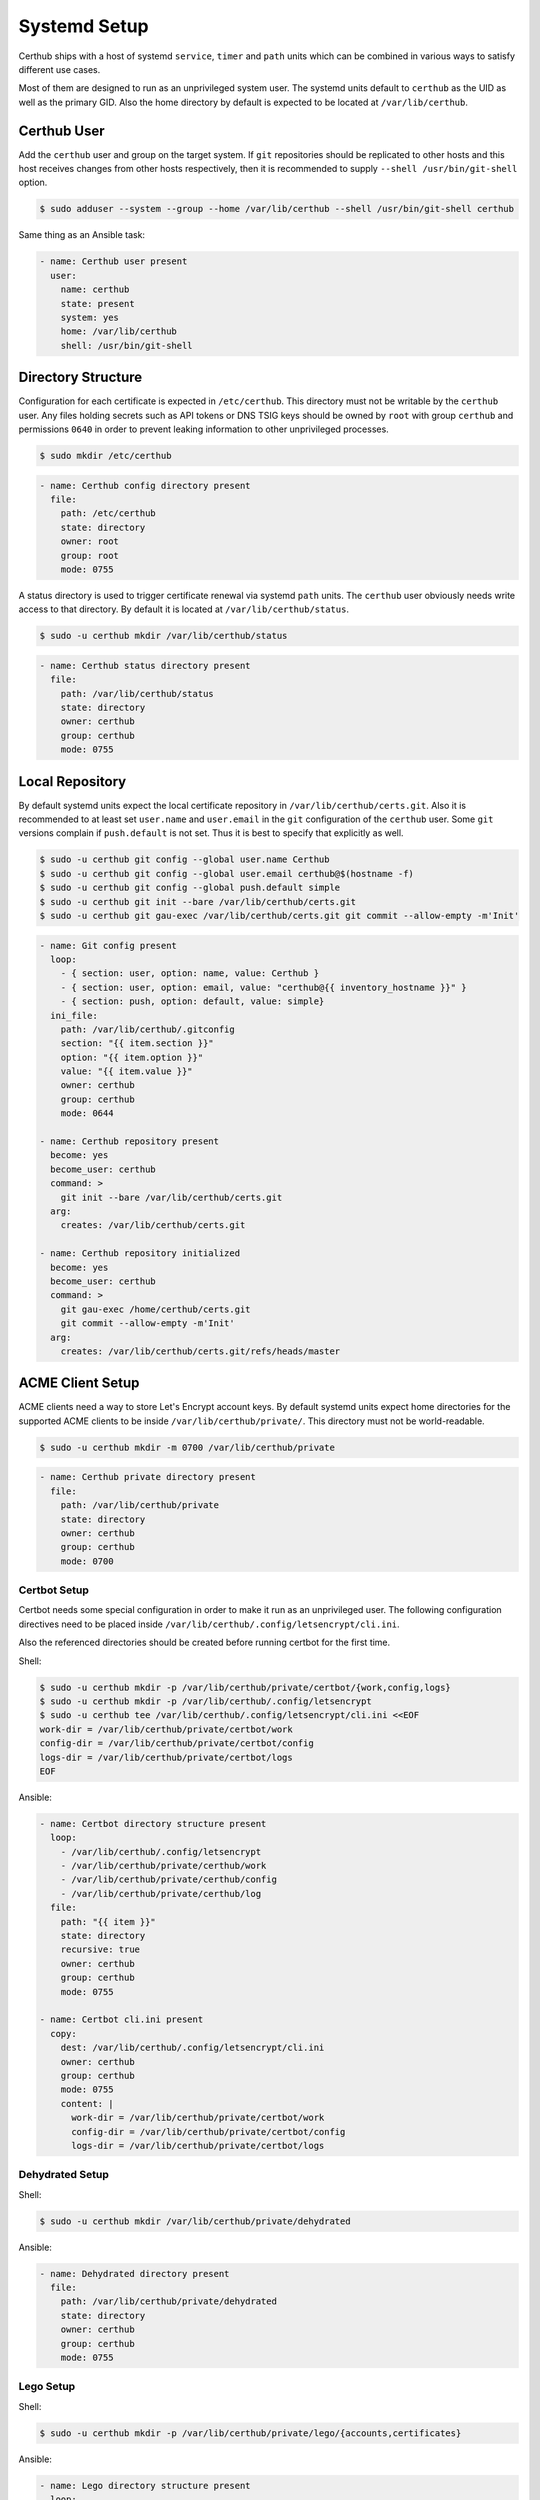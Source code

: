 Systemd Setup
=============

Certhub ships with a host of systemd ``service``, ``timer`` and ``path`` units
which can be combined in various ways to satisfy different use cases.

Most of them are designed to run as an unprivileged system user. The systemd
units default to ``certhub`` as the UID as well as the primary GID. Also the
home directory by default is expected to be located at ``/var/lib/certhub``.


Certhub User
------------

Add the ``certhub`` user and group on the target system. If ``git``
repositories should be replicated to other hosts and this host receives changes
from other hosts respectively, then it is recommended to supply
``--shell /usr/bin/git-shell`` option.

.. code-block:: shell

    $ sudo adduser --system --group --home /var/lib/certhub --shell /usr/bin/git-shell certhub

Same thing as an Ansible task:

.. code-block:: yaml

    - name: Certhub user present
      user:
        name: certhub
        state: present
        system: yes
        home: /var/lib/certhub
        shell: /usr/bin/git-shell


Directory Structure
-------------------

Configuration for each certificate is expected in ``/etc/certhub``. This
directory must not be writable by the ``certhub`` user. Any files holding
secrets such as API tokens or DNS TSIG keys should be owned by ``root`` with
group ``certhub`` and permissions ``0640`` in order to prevent leaking
information to other unprivileged processes.

.. code-block:: shell

    $ sudo mkdir /etc/certhub

.. code-block:: yaml

    - name: Certhub config directory present
      file:
        path: /etc/certhub
        state: directory
        owner: root
        group: root
        mode: 0755

A status directory is used to trigger certificate renewal via systemd ``path``
units. The ``certhub`` user obviously needs write access to that directory. By
default it is located at ``/var/lib/certhub/status``.

.. code-block:: shell

    $ sudo -u certhub mkdir /var/lib/certhub/status

.. code-block:: yaml

    - name: Certhub status directory present
      file:
        path: /var/lib/certhub/status
        state: directory
        owner: certhub
        group: certhub
        mode: 0755


Local Repository
----------------

By default systemd units expect the local certificate repository in
``/var/lib/certhub/certs.git``. Also it is recommended to at least set
``user.name`` and ``user.email`` in the ``git`` configuration of the
``certhub`` user. Some ``git`` versions complain if ``push.default`` is not
set. Thus it is best to specify that explicitly as well.

.. code-block:: shell

    $ sudo -u certhub git config --global user.name Certhub
    $ sudo -u certhub git config --global user.email certhub@$(hostname -f)
    $ sudo -u certhub git config --global push.default simple
    $ sudo -u certhub git init --bare /var/lib/certhub/certs.git
    $ sudo -u certhub git gau-exec /var/lib/certhub/certs.git git commit --allow-empty -m'Init'

.. code-block:: yaml

    - name: Git config present
      loop:
        - { section: user, option: name, value: Certhub }
        - { section: user, option: email, value: "certhub@{{ inventory_hostname }}" }
        - { section: push, option: default, value: simple}
      ini_file:
        path: /var/lib/certhub/.gitconfig
        section: "{{ item.section }}"
        option: "{{ item.option }}"
        value: "{{ item.value }}"
        owner: certhub
        group: certhub
        mode: 0644

    - name: Certhub repository present
      become: yes
      become_user: certhub
      command: >
        git init --bare /var/lib/certhub/certs.git
      arg:
        creates: /var/lib/certhub/certs.git

    - name: Certhub repository initialized
      become: yes
      become_user: certhub
      command: >
        git gau-exec /home/certhub/certs.git
        git commit --allow-empty -m'Init'
      arg:
        creates: /var/lib/certhub/certs.git/refs/heads/master


ACME Client Setup
-----------------

ACME clients need a way to store Let's Encrypt account keys. By default systemd
units expect home directories for the supported ACME clients to be inside
``/var/lib/certhub/private/``. This directory must not be world-readable.

.. code-block:: shell

    $ sudo -u certhub mkdir -m 0700 /var/lib/certhub/private

.. code-block:: yaml

    - name: Certhub private directory present
      file:
        path: /var/lib/certhub/private
        state: directory
        owner: certhub
        group: certhub
        mode: 0700


Certbot Setup
^^^^^^^^^^^^^

Certbot needs some special configuration in order to make it run as an
unprivileged user. The following configuration directives need to be placed
inside ``/var/lib/certhub/.config/letsencrypt/cli.ini``.

.. :

    work-dir = /var/lib/certhub/private/certbot/work
    config-dir = /var/lib/certhub/private/certbot/config
    logs-dir = /var/lib/certhub/private/certbot/logs

Also the referenced directories should be created before running certbot for
the first time.

Shell:

.. code-block:: shell

    $ sudo -u certhub mkdir -p /var/lib/certhub/private/certbot/{work,config,logs}
    $ sudo -u certhub mkdir -p /var/lib/certhub/.config/letsencrypt
    $ sudo -u certhub tee /var/lib/certhub/.config/letsencrypt/cli.ini <<EOF
    work-dir = /var/lib/certhub/private/certbot/work
    config-dir = /var/lib/certhub/private/certbot/config
    logs-dir = /var/lib/certhub/private/certbot/logs
    EOF

Ansible:

.. code-block:: yaml

    - name: Certbot directory structure present
      loop:
        - /var/lib/certhub/.config/letsencrypt
        - /var/lib/certhub/private/certhub/work
        - /var/lib/certhub/private/certhub/config
        - /var/lib/certhub/private/certhub/log
      file:
        path: "{{ item }}"
        state: directory
        recursive: true
        owner: certhub
        group: certhub
        mode: 0755

    - name: Certbot cli.ini present
      copy:
        dest: /var/lib/certhub/.config/letsencrypt/cli.ini
        owner: certhub
        group: certhub
        mode: 0755
        content: |
          work-dir = /var/lib/certhub/private/certbot/work
          config-dir = /var/lib/certhub/private/certbot/config
          logs-dir = /var/lib/certhub/private/certbot/logs


Dehydrated Setup
^^^^^^^^^^^^^^^^

Shell:

.. code-block:: shell

    $ sudo -u certhub mkdir /var/lib/certhub/private/dehydrated

Ansible:

.. code-block:: yaml

    - name: Dehydrated directory present
      file:
        path: /var/lib/certhub/private/dehydrated
        state: directory
        owner: certhub
        group: certhub
        mode: 0755


Lego Setup
^^^^^^^^^^

Shell:

.. code-block:: shell

    $ sudo -u certhub mkdir -p /var/lib/certhub/private/lego/{accounts,certificates}

Ansible:

.. code-block:: yaml

    - name: Lego directory structure present
      loop:
        - /var/lib/certhub/private/lego/accounts
        - /var/lib/certhub/private/lego/certificates
      file:
        path: "{{ item }}"
        state: directory
        recursive: true
        owner: certhub
        group: certhub
        mode: 0755


Domain Validation
^^^^^^^^^^^^^^^^^

Choose the challenge method which best suits the infrastructure. DNS-01
challenge is unavoidable for wildcard certificates. Currently DNS-01 is the
only method which is supported out-of-the box by certhub and which is covered
by integration tests.

Certhub ships with DNS-01 challenge hooks for ``nsupdate`` and Lexicon_. The
hooks need to be configured via the
`hook-nsupdate-auth.conf <https://github.com/znerol/certhub/blob/master/lib/systemd/dropins/hook-nsupdate-auth.conf>`__
and `hook-lexicon-auth.conf <https://github.com/znerol/certhub/blob/master/lib/systemd/dropins/hook-lexicon-auth.conf>`__
unit drop-ins shipped with certhub.

There is a separate `lego-challenge.conf <https://github.com/znerol/certhub/blob/master/lib/systemd/dropins/lego-challenge.conf>`__
drop-in for lego.

Note that it is not recommended to specify secrets like API tokens in
environment variables or command line flags. Regrettably most of todays
software authors seem ignore this fact. An effective way to prevent secrets
from leaking via process table is to keep them in files with tight access
restrictions. Regrettably neither Lexicon_ nor lego do support this approach.
Thus for production grade setups it is unavoidable to either use the
``nsupdate`` method or implement custom challenge hook scripts.

Also note that HTTP-01 validation can be implemented quite easily if a reverse
proxy serving the whole range of sites is already in place. In this case it is
enough to proxy the path ``.well-known/acme-challenge`` to the certhub
controller and then run a HTTP server and an ACME client in webroot-mode.

Refer to the following section for detailed directives on how to customize
services via drop-ins.


Systemd Unit Customization
--------------------------

Certhub ships with `systemd units <https://github.com/znerol/certhub/tree/master/lib/systemd>`__
which are capable of running one of the supported ACME clients in order to
issue or renew a certificate and then store it in the certificate repository.

All the units are extensively configurable via systemd unit drop-ins. Units and
drop-ins shipped with certhub are located in ``lib/systemd/system`` inside the
installation prefix (usually ``/usr/local``). Create corresponding drop-in
directories inside ``/etc/systemd/system`` and then copy over selected drop-ins
in order to customize certhub ``service``, ``path`` and ``timer`` units.


Certificates
------------

All systemd units are designed as templates. The instance name serves as the
basename for configuration as well as generated certificates.

In order to avoid problems it is recommended to only use characters allowed in
path components. I.e., alphanumeric plus URL-safe special characters such as
the period and minus.

The following steps are required to configure a new certificate.

* Generate a CSR from the TLS servers private key. When working with Ansible
  use `delegation <https://docs.ansible.com/ansible/latest/user_guide/playbooks_delegation.html#delegation>`__
  to run the ``openssl req`` command on another host than the certhub
  controller.
* Add the CSR to ``/etc/certhub/<basename>.csr.pem``. In simple setups it is
  recommended to use the domain name as the config base name.
* Add additional configuration for the ACME client to one of the following
  files: ``/etc/certhub/<basename>.certbot.ini``,
  ``/etc/certhub/<basename>.dehydrated.conf`` or
  ``/etc/certhub/<basename>.lego.args``. Working examples for testing purposes
  are part of certhub `integration tests
  <https://github.com/znerol/certhub/tree/master/integration-test/src/travis/etc>`__
* Run the ACME client once in order to initially optain the certificate:
  ``systemctl start certhub-<acme-client-name>-run@<basename>.service``
* Setup automatic renewal via expiry check:
  ``systemctl enable --now certhub-<acme-client-name>-run@<basename>.path``
  ``systemctl enable --now certhub-cert-expiry@<basename>.timer``
  ``systemctl enable --now certhub-cert-expiry@<basename>.path``
  ``systemctl enable certhub-cert-expiry@<basename>.service``

.. _Lexicon: https://github.com/AnalogJ/lexicon
